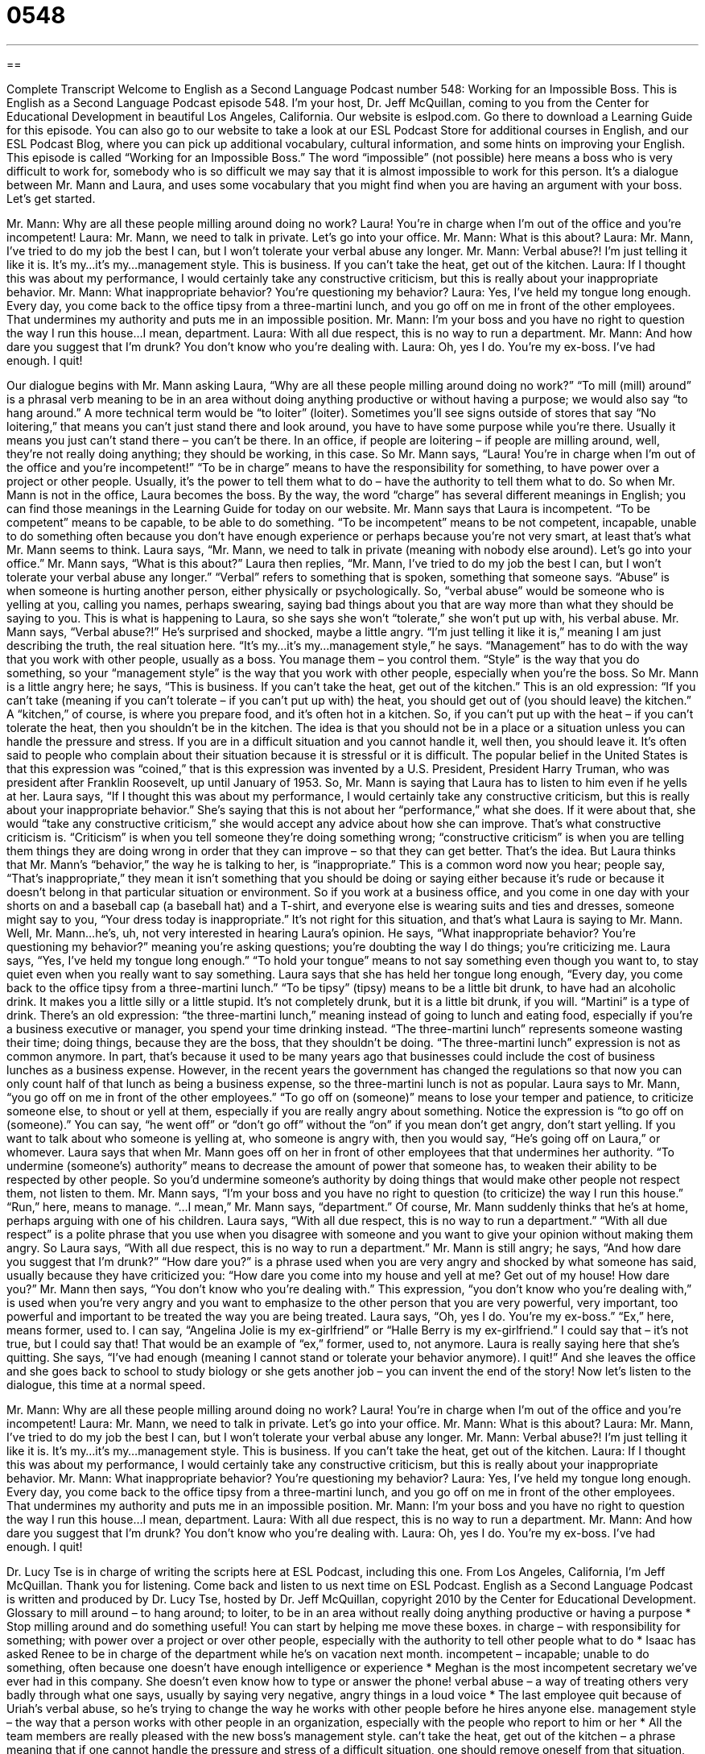 = 0548
:toc: left
:toclevels: 3
:sectnums:
:stylesheet: ../../../myAdocCss.css

'''

== 

Complete Transcript
Welcome to English as a Second Language Podcast number 548: Working for an Impossible Boss.
This is English as a Second Language Podcast episode 548. I’m your host, Dr. Jeff McQuillan, coming to you from the Center for Educational Development in beautiful Los Angeles, California.
Our website is eslpod.com. Go there to download a Learning Guide for this episode. You can also go to our website to take a look at our ESL Podcast Store for additional courses in English, and our ESL Podcast Blog, where you can pick up additional vocabulary, cultural information, and some hints on improving your English.
This episode is called “Working for an Impossible Boss.” The word “impossible” (not possible) here means a boss who is very difficult to work for, somebody who is so difficult we may say that it is almost impossible to work for this person. It’s a dialogue between Mr. Mann and Laura, and uses some vocabulary that you might find when you are having an argument with your boss. Let’s get started.
[start of dialogue]
Mr. Mann: Why are all these people milling around doing no work? Laura! You’re in charge when I’m out of the office and you’re incompetent!
Laura: Mr. Mann, we need to talk in private. Let’s go into your office.
Mr. Mann: What is this about?
Laura: Mr. Mann, I’ve tried to do my job the best I can, but I won’t tolerate your verbal abuse any longer.
Mr. Mann: Verbal abuse?! I’m just telling it like it is. It’s my…it’s my…management style. This is business. If you can’t take the heat, get out of the kitchen.
Laura: If I thought this was about my performance, I would certainly take any constructive criticism, but this is really about your inappropriate behavior.
Mr. Mann: What inappropriate behavior? You’re questioning my behavior?
Laura: Yes, I’ve held my tongue long enough. Every day, you come back to the office tipsy from a three-martini lunch, and you go off on me in front of the other employees. That undermines my authority and puts me in an impossible position.
Mr. Mann: I’m your boss and you have no right to question the way I run this house…I mean, department.
Laura: With all due respect, this is no way to run a department.
Mr. Mann: And how dare you suggest that I’m drunk? You don’t know who you’re dealing with.
Laura: Oh, yes I do. You’re my ex-boss. I’ve had enough. I quit!
[end of dialogue]
Our dialogue begins with Mr. Mann asking Laura, “Why are all these people milling around doing no work?” “To mill (mill) around” is a phrasal verb meaning to be in an area without doing anything productive or without having a purpose; we would also say “to hang around.” A more technical term would be “to loiter” (loiter). Sometimes you’ll see signs outside of stores that say “No loitering,” that means you can’t just stand there and look around, you have to have some purpose while you’re there. Usually it means you just can’t stand there – you can’t be there. In an office, if people are loitering – if people are milling around, well, they’re not really doing anything; they should be working, in this case. So Mr. Mann says, “Laura! You’re in charge when I’m out of the office and you’re incompetent!” “To be in charge” means to have the responsibility for something, to have power over a project or other people. Usually, it’s the power to tell them what to do – have the authority to tell them what to do. So when Mr. Mann is not in the office, Laura becomes the boss. By the way, the word “charge” has several different meanings in English; you can find those meanings in the Learning Guide for today on our website.
Mr. Mann says that Laura is incompetent. “To be competent” means to be capable, to be able to do something. “To be incompetent” means to be not competent, incapable, unable to do something often because you don’t have enough experience or perhaps because you’re not very smart, at least that’s what Mr. Mann seems to think.
Laura says, “Mr. Mann, we need to talk in private (meaning with nobody else around). Let’s go into your office.” Mr. Mann says, “What is this about?” Laura then replies, “Mr. Mann, I’ve tried to do my job the best I can, but I won’t tolerate your verbal abuse any longer.” “Verbal” refers to something that is spoken, something that someone says. “Abuse” is when someone is hurting another person, either physically or psychologically. So, “verbal abuse” would be someone who is yelling at you, calling you names, perhaps swearing, saying bad things about you that are way more than what they should be saying to you. This is what is happening to Laura, so she says she won’t “tolerate,” she won’t put up with, his verbal abuse.
Mr. Mann says, “Verbal abuse?!” He’s surprised and shocked, maybe a little angry. “I’m just telling it like it is,” meaning I am just describing the truth, the real situation here. “It’s my…it’s my…management style,” he says. “Management” has to do with the way that you work with other people, usually as a boss. You manage them – you control them. “Style” is the way that you do something, so your “management style” is the way that you work with other people, especially when you’re the boss. So Mr. Mann is a little angry here; he says, “This is business. If you can’t take the heat, get out of the kitchen.” This is an old expression: “If you can’t take (meaning if you can’t tolerate – if you can’t put up with) the heat, you should get out of (you should leave) the kitchen.” A “kitchen,” of course, is where you prepare food, and it’s often hot in a kitchen. So, if you can’t put up with the heat – if you can’t tolerate the heat, then you shouldn’t be in the kitchen. The idea is that you should not be in a place or a situation unless you can handle the pressure and stress. If you are in a difficult situation and you cannot handle it, well then, you should leave it. It’s often said to people who complain about their situation because it is stressful or it is difficult. The popular belief in the United States is that this expression was “coined,” that is this expression was invented by a U.S. President, President Harry Truman, who was president after Franklin Roosevelt, up until January of 1953.
So, Mr. Mann is saying that Laura has to listen to him even if he yells at her. Laura says, “If I thought this was about my performance, I would certainly take any constructive criticism, but this is really about your inappropriate behavior.” She’s saying that this is not about her “performance,” what she does. If it were about that, she would “take any constructive criticism,” she would accept any advice about how she can improve. That’s what constructive criticism is. “Criticism” is when you tell someone they’re doing something wrong; “constructive criticism” is when you are telling them things they are doing wrong in order that they can improve – so that they can get better. That’s the idea. But Laura thinks that Mr. Mann’s “behavior,” the way he is talking to her, is “inappropriate.” This is a common word now you hear; people say, “That’s inappropriate,” they mean it isn’t something that you should be doing or saying either because it’s rude or because it doesn’t belong in that particular situation or environment. So if you work at a business office, and you come in one day with your shorts on and a baseball cap (a baseball hat) and a T-shirt, and everyone else is wearing suits and ties and dresses, someone might say to you, “Your dress today is inappropriate.” It’s not right for this situation, and that’s what Laura is saying to Mr. Mann.
Well, Mr. Mann…he’s, uh, not very interested in hearing Laura’s opinion. He says, “What inappropriate behavior? You’re questioning my behavior?” meaning you’re asking questions; you’re doubting the way I do things; you’re criticizing me. Laura says, “Yes, I’ve held my tongue long enough.” “To hold your tongue” means to not say something even though you want to, to stay quiet even when you really want to say something. Laura says that she has held her tongue long enough, “Every day, you come back to the office tipsy from a three-martini lunch.” “To be tipsy” (tipsy) means to be a little bit drunk, to have had an alcoholic drink. It makes you a little silly or a little stupid. It’s not completely drunk, but it is a little bit drunk, if you will. “Martini” is a type of drink. There’s an old expression: “the three-martini lunch,” meaning instead of going to lunch and eating food, especially if you’re a business executive or manager, you spend your time drinking instead. “The three-martini lunch” represents someone wasting their time; doing things, because they are the boss, that they shouldn’t be doing. “The three-martini lunch” expression is not as common anymore. In part, that’s because it used to be many years ago that businesses could include the cost of business lunches as a business expense. However, in the recent years the government has changed the regulations so that now you can only count half of that lunch as being a business expense, so the three-martini lunch is not as popular.
Laura says to Mr. Mann, “you go off on me in front of the other employees.” “To go off on (someone)” means to lose your temper and patience, to criticize someone else, to shout or yell at them, especially if you are really angry about something. Notice the expression is “to go off on (someone).” You can say, “he went off” or “don’t go off” without the “on” if you mean don’t get angry, don’t start yelling. If you want to talk about who someone is yelling at, who someone is angry with, then you would say, “He’s going off on Laura,” or whomever. Laura says that when Mr. Mann goes off on her in front of other employees that that undermines her authority. “To undermine (someone’s) authority” means to decrease the amount of power that someone has, to weaken their ability to be respected by other people. So you’d undermine someone’s authority by doing things that would make other people not respect them, not listen to them.
Mr. Mann says, “I’m your boss and you have no right to question (to criticize) the way I run this house.” “Run,” here, means to manage. “…I mean,” Mr. Mann says, “department.” Of course, Mr. Mann suddenly thinks that he’s at home, perhaps arguing with one of his children. Laura says, “With all due respect, this is no way to run a department.” “With all due respect” is a polite phrase that you use when you disagree with someone and you want to give your opinion without making them angry. So Laura says, “With all due respect, this is no way to run a department.”
Mr. Mann is still angry; he says, “And how dare you suggest that I’m drunk?” “How dare you?” is a phrase used when you are very angry and shocked by what someone has said, usually because they have criticized you: “How dare you come into my house and yell at me? Get out of my house! How dare you?” Mr. Mann then says, “You don’t know who you’re dealing with.” This expression, “you don’t know who you’re dealing with,” is used when you’re very angry and you want to emphasize to the other person that you are very powerful, very important, too powerful and important to be treated the way you are being treated.
Laura says, “Oh, yes I do. You’re my ex-boss.” “Ex,” here, means former, used to. I can say, “Angelina Jolie is my ex-girlfriend” or “Halle Berry is my ex-girlfriend.” I could say that – it’s not true, but I could say that! That would be an example of “ex,” former, used to, not anymore. Laura is really saying here that she’s quitting. She says, “I’ve had enough (meaning I cannot stand or tolerate your behavior anymore). I quit!” And she leaves the office and she goes back to school to study biology or she gets another job – you can invent the end of the story!
Now let’s listen to the dialogue, this time at a normal speed.
[start of dialogue]
Mr. Mann: Why are all these people milling around doing no work? Laura! You’re in charge when I’m out of the office and you’re incompetent!
Laura: Mr. Mann, we need to talk in private. Let’s go into your office.
Mr. Mann: What is this about?
Laura: Mr. Mann, I’ve tried to do my job the best I can, but I won’t tolerate your verbal abuse any longer.
Mr. Mann: Verbal abuse?! I’m just telling it like it is. It’s my…it’s my…management style. This is business. If you can’t take the heat, get out of the kitchen.
Laura: If I thought this was about my performance, I would certainly take any constructive criticism, but this is really about your inappropriate behavior.
Mr. Mann: What inappropriate behavior? You’re questioning my behavior?
Laura: Yes, I’ve held my tongue long enough. Every day, you come back to the office tipsy from a three-martini lunch, and you go off on me in front of the other employees. That undermines my authority and puts me in an impossible position.
Mr. Mann: I’m your boss and you have no right to question the way I run this house…I mean, department.
Laura: With all due respect, this is no way to run a department.
Mr. Mann: And how dare you suggest that I’m drunk? You don’t know who you’re dealing with.
Laura: Oh, yes I do. You’re my ex-boss. I’ve had enough. I quit!
[end of dialogue]
Dr. Lucy Tse is in charge of writing the scripts here at ESL Podcast, including this one.
From Los Angeles, California, I’m Jeff McQuillan. Thank you for listening. Come back and listen to us next time on ESL Podcast.
English as a Second Language Podcast is written and produced by Dr. Lucy Tse, hosted by Dr. Jeff McQuillan, copyright 2010 by the Center for Educational Development.
Glossary
to mill around – to hang around; to loiter, to be in an area without really doing anything productive or having a purpose
* Stop milling around and do something useful! You can start by helping me move these boxes.
in charge – with responsibility for something; with power over a project or over other people, especially with the authority to tell other people what to do
* Isaac has asked Renee to be in charge of the department while he’s on vacation next month.
incompetent – incapable; unable to do something, often because one doesn’t have enough intelligence or experience
* Meghan is the most incompetent secretary we’ve ever had in this company. She doesn’t even know how to type or answer the phone!
verbal abuse – a way of treating others very badly through what one says, usually by saying very negative, angry things in a loud voice
* The last employee quit because of Uriah’s verbal abuse, so he’s trying to change the way he works with other people before he hires anyone else.
management style – the way that a person works with other people in an organization, especially with the people who report to him or her
* All the team members are really pleased with the new boss’s management style.
can’t take the heat, get out of the kitchen – a phrase meaning that if one cannot handle the pressure and stress of a difficult situation, one should remove oneself from that situation, often by giving up
* Wall Street is a high-pressure environment. If you can’t take the heat, get out of the kitchen and go get an easier job that isn’t related to finance.
constructive criticism – advice about how another person can improve something, presented in a way that helps the other person
* The professor gave his student a lot of great constructive criticism before the interview, advising him on what he should and shouldn’t say.
inappropriate – not suitable; something that should not be done or said because it is rude or doesn’t belong in a particular environment or situation
* It’s inappropriate to wear shorts and T-shirts at the office.
to hold (one’s) tongue – to choose not to say something even though one wants to; to stay quiet even when one would like to say something
* It’s really difficult for Ward to hold his tongue when he hears his grandfather talking about politics, but he doesn’t want to offend him by sharing his opinions.
tipsy – a little bit drunk; slightly under the influence of alcohol; acting a little bit silly or stupid because one has drunken alcohol
* After one drink, Makiko was tipsy, laughing and dancing. After two drinks, she was drunk and almost couldn’t walk.
three-martini lunch – a long lunch where business executives or managers spend time together, slowly eating and having more than one alcoholic drink, used to show that those people don’t have other, more important things to do in their work
* I hate the way our boss always goes out for three-martini lunches, leaving us here to do all the hard work.
to go off on (someone) – to lose one’s temper and patience, criticizing and shouting at another person, especially if one is really angry about something else
* Jake was in a really bad mood today, going off on his employees even though they hadn’t done anything wrong.
to undermine (one’s) authority – to decrease the amount of power that someone has; to weaken one’s ability to be respected and tell other people what to do; to decrease another person’s level of control over a group of people or a situation
* I’m really mad at you for undermining my authority by telling all my employees that I’m on medication and can’t be trusted to make good decisions. That was private information!
with all due respect – a polite phrase used when one disagrees with another person and wants to share one’s own opinion without making the other person angry
* I hear what you’re saying, but with all due respect, I have to disagree.
how dare you – a phrase used when one is very shocked and angered by what another person has done or said
* How dare you spend all our money on a new boat? You knew we were saving that money for our daughter’s college education.
you don’t know who you’re dealing with – a phrase used when one is very angry and wants to emphasize that one is too powerful and important to be treated in a particular way
* You don’t know who you’re dealing with! With just one phone call, I can make your life miserable, so you better apologize for what you just said.
ex – former; used to describe the relationship that once existed between two people, so that, for example, an ex-husband is a man who used to be one’s husband
* Are you friends with any of your ex-girlfriends?
Comprehension Questions
1. Why is Mr. Mann angry at Laura when he comes into the office?
a) Because the other employees aren’t in the office.
b) Because the other employees are working in the mill.
c) Because the other employees aren’t doing their work.
2. What does Laura mean by saying, “I’ve held my tongue long enough”?
a) She has always openly shared her opinion.
b) She has never been comfortable speaking with him.
c) She has been quiet about her true feelings and opinions.
Answers at bottom.
What Else Does It Mean?
in charge
The phrase “in charge,” in this podcast, means with responsibility and power over a project or over other people: “Each teacher is in charge of a classroom of 25 students.” The phrase “to charge (someone) with (something)” means to give someone responsibility for a certain project or task: “The committee is charged with hiring a new sales manager by the end of the month.” The phrase “to be (all) charged up” means to be excited about something and ready to do it: “The players are all charged up, ready for tonight’s football game.” The phrase “to charge (someone) for (something)” means to ask someone for money because one has provided a product or service: “Can you believe they charge $4.25 for a cup of coffee?” Finally, the phrase “to charge (someone or something)” means to attack someone or something: “Did you see how the bull charged that man?”
to go off on (someone)
In this podcast, the phrase “to go off on (someone)” means to lose one’s temper and patience, criticizing and shouting at another person, especially if one is really angry about something else: “I know you had a bad day at work, but please don’t go off on the kids like that. It isn’t their fault.” The phrase “to go off” also means to leave a place: “What time did you go off to work this morning?” Sometimes the phrase “to go off” means to make a loud noise: “The alarm clock went off at 6:00 this morning, but I was so tired that I almost slept through it.” Finally, the phrase “to go off with (something)” means to leave a place while taking something that does not belong to oneself: “They were shocked to learn that the accountant had gone off with more than $40,000 of their money.”
Culture Note
In the United States, most people can be “fired” (told that one no longer has a job) for any reason, even if it seems unfair. In general, employees are fired for incompetence, or for not doing their job. This is “legal” (allowed under the law).
However, if someone is fired “on the basis of” (because of) “race” (skin color), religion, “gender” (whether one is male or female), “national origin” (which country one was born in), age, or “disability” (when one’s body is not able to do certain things), it is an example of “unlawful” (against the law) “termination” (firing). Firing someone for being a “whistle-blower” (sharing information about the employer’s illegal activities) is another example of unlawful termination.
When people think that they have experienced unlawful termination, they may choose to “take action” (do something to officially fight against the unlawful termination). They might begin by “filing a complaint” (sending official, written documents) with the employer’s human resources department. If this doesn’t work, then they can “turn to” (go to) the government agency that deals with that particular “aspect” (type) of unlawful termination. For example, a woman who believes she has been fired because she is pregnant can file a complaint with the Equal Employment Opportunity Commission (EEOC).
Individuals can also hire a lawyer to help them “sue” (take to court and ask for money) their former employer. These people probably won’t get their job back, but they might “collect damages” (receive money to cover the amount of money that they lost from not having a job).
Comprehension Answers
1 - c
2 - c